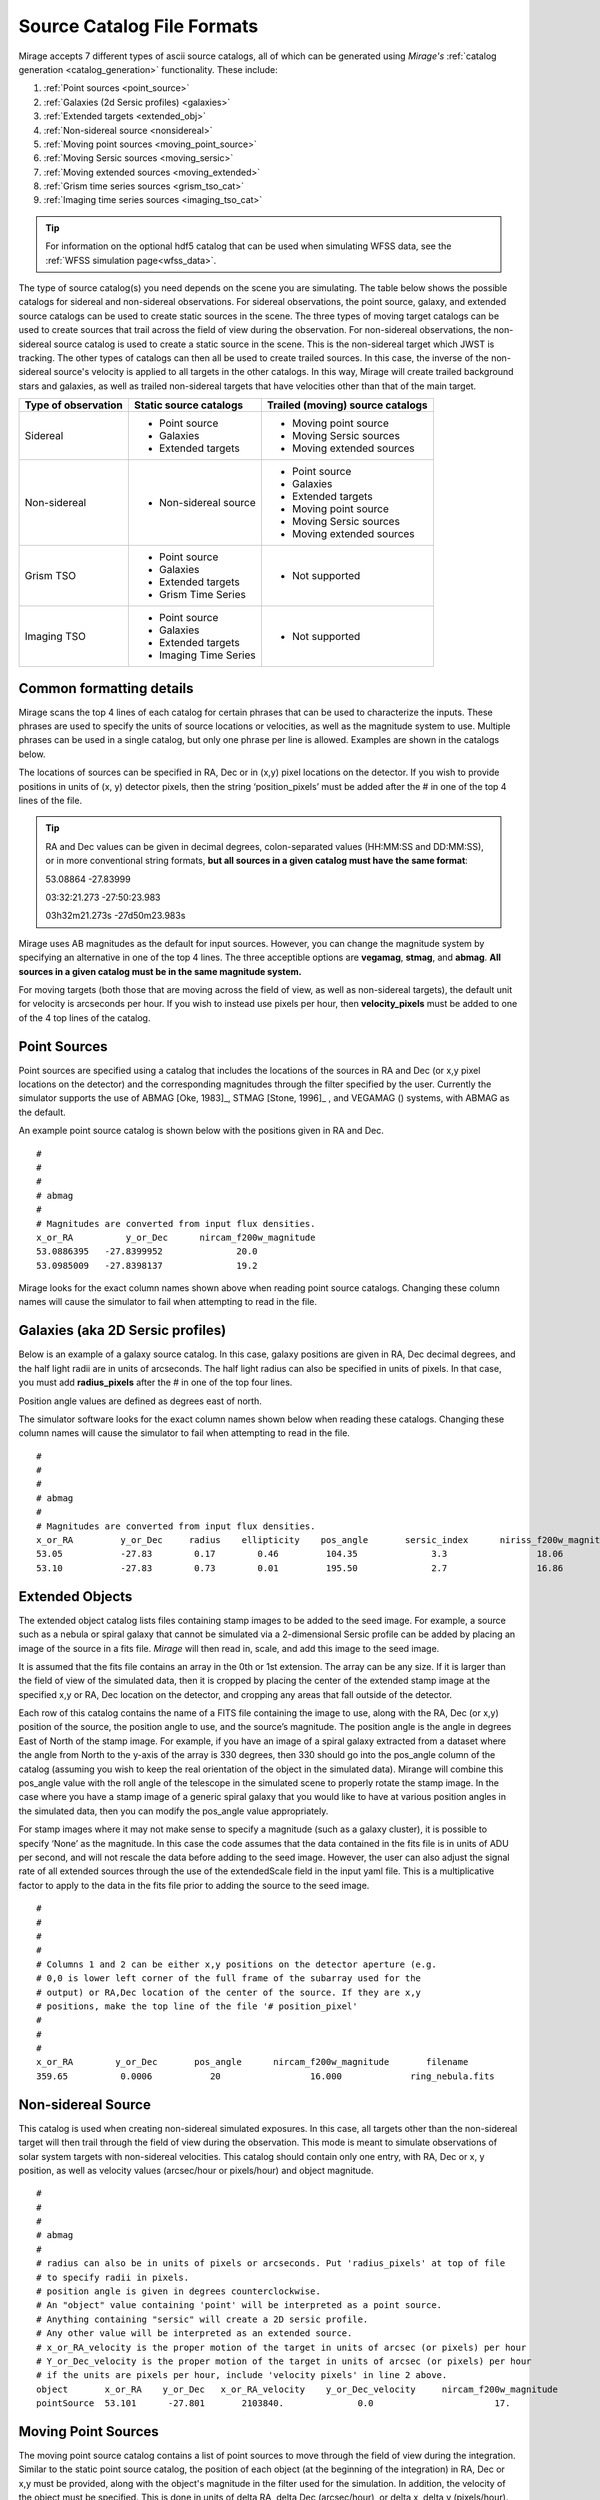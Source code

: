 .. _catalogs:

Source Catalog File Formats
===========================

Mirage accepts 7 different types of ascii source catalogs, all of which can be generated using `Mirage's` :ref:`catalog generation <catalog_generation>` functionality. These include:

1. :ref:`Point sources <point_source>`
2. :ref:`Galaxies (2d Sersic profiles) <galaxies>`
3. :ref:`Extended targets <extended_obj>`
4. :ref:`Non-sidereal source <nonsidereal>`
5. :ref:`Moving point sources <moving_point_source>`
6. :ref:`Moving Sersic sources <moving_sersic>`
7. :ref:`Moving extended sources <moving_extended>`
8. :ref:`Grism time series sources <grism_tso_cat>`
9. :ref:`Imaging time series sources <imaging_tso_cat>`

.. tip::
    For information on the optional hdf5 catalog that can be used when simulating WFSS data, see the :ref:`WFSS simulation page<wfss_data>`.

The type of source catalog(s) you need depends on the scene you are simulating. The table below shows the possible catalogs for sidereal and non-sidereal observations. For sidereal observations, the point source, galaxy, and extended source catalogs can be used to create static sources in the scene. The three types of moving target catalogs can be used to create sources that trail across the field of view during the observation. For non-sidereal observations, the non-sidereal source catalog is used to create a static source in the scene. This is the non-sidereal target which JWST is tracking. The other types of catalogs can then all be used to create trailed sources. In this case, the inverse of the non-sidereal source's velocity is applied to all targets in the other catalogs. In this way, Mirage will create trailed background stars and galaxies, as well as trailed non-sidereal targets that have velocities other than that of the main target.

+---------------------+------------------------+----------------------------------+
| Type of observation | Static source catalogs | Trailed (moving) source catalogs |
+=====================+========================+==================================+
|      Sidereal       |  - Point source        |       - Moving point source      |
|                     |  - Galaxies            |       - Moving Sersic sources    |
|                     |  - Extended targets    |       - Moving extended sources  |
+---------------------+------------------------+----------------------------------+
|    Non-sidereal     |  - Non-sidereal source |       - Point source             |
|                     |                        |       - Galaxies                 |
|                     |                        |       - Extended targets         |
|                     |                        |       - Moving point source      |
|                     |                        |       - Moving Sersic sources    |
|                     |                        |       - Moving extended sources  |
+---------------------+------------------------+----------------------------------+
|     Grism TSO       |  - Point source        |       - Not supported            |
|                     |  - Galaxies            |                                  |
|                     |  - Extended targets    |                                  |
|                     |  - Grism Time Series   |                                  |
+---------------------+------------------------+----------------------------------+
|    Imaging TSO      |  - Point source        |       - Not supported            |
|                     |  - Galaxies            |                                  |
|                     |  - Extended targets    |                                  |
|                     |  - Imaging Time Series |                                  |
+---------------------+------------------------+----------------------------------+


Common formatting details
-------------------------
Mirage scans the top 4 lines of each catalog for certain phrases that can be used to characterize the inputs. These phrases are used to specify the units of source locations or velocities, as well as the magnitude system to use. Multiple phrases can be used in a single catalog, but only one phrase per line is allowed. Examples are shown in the catalogs below.

The locations of sources can be specified in RA, Dec or in (x,y) pixel locations on the detector. If you wish to provide positions in units of (x, y) detector pixels, then the string ‘position_pixels’ must be added after the # in one of the top 4 lines of the file.

.. tip::

    RA and Dec values can be given in decimal degrees, colon-separated values (HH:MM:SS and DD:MM:SS), or in more conventional string formats, **but all sources in a given catalog must have the same format**:

    53.08864      -27.83999

    03:32:21.273  -27:50:23.983

    03h32m21.273s -27d50m23.983s


Mirage uses AB magnitudes as the default for input sources. However, you can change the magnitude system by specifying an alternative in one of the top 4 lines. The three acceptible options are **vegamag**, **stmag**, and **abmag**. **All sources in a given catalog must be in the same magnitude system.**

For moving targets (both those that are moving across the field of view, as well as non-sidereal targets), the default unit for velocity is arcseconds per hour. If you wish to instead use pixels per hour, then **velocity_pixels** must be added to one of the 4 top lines of the catalog.

.. _point_source:

Point Sources
-------------
Point sources are specified using a catalog that includes the locations of the sources in RA and Dec (or x,y pixel locations on the detector) and the corresponding magnitudes through the filter specified by the user. Currently the simulator supports the use of ABMAG [Oke, 1983]_, STMAG [Stone, 1996]_ , and VEGAMAG () systems, with ABMAG as the default.

An example point source catalog is shown below with the positions given in RA and Dec.

::

	#
	#
	#
	# abmag
	#
	# Magnitudes are converted from input flux densities.
	x_or_RA          y_or_Dec      nircam_f200w_magnitude
	53.0886395   -27.8399952              20.0
	53.0985009   -27.8398137              19.2

Mirage looks for the exact column names shown above when reading point source catalogs. Changing these column names will cause the simulator to fail when attempting to read in the file.


.. [Oke, 1983] `ApJ 266, 713 <https://ui.adsabs.harvard.edu/#abs/1983ApJ...266..713O/abstract>`_
.. [Stone, 1996] `ApJS 107, 423 <https://ui.adsabs.harvard.edu/#abs/1996ApJS..107..423S/abstract>`_

.. _galaxies:

Galaxies (aka 2D Sersic profiles)
---------------------------------

Below is an example of a galaxy source catalog. In this case, galaxy positions are given in RA, Dec decimal degrees, and the half light radii are in units of arcseconds. The half light radius can also be specified in units of pixels. In that case, you must add **radius_pixels** after the # in one of the top four lines.

Position angle values are defined as degrees east of north.

The simulator software looks for the exact column names shown below when reading these catalogs. Changing these column names will cause the simulator to fail when attempting to read in the file.

::

	#
	#
	#
	# abmag
	#
	# Magnitudes are converted from input flux densities.
	x_or_RA         y_or_Dec     radius    ellipticity    pos_angle       sersic_index      niriss_f200w_magnitude
	53.05           -27.83        0.17        0.46         104.35              3.3                 18.06
	53.10           -27.83        0.73        0.01         195.50              2.7                 16.86

.. _extended_obj:

Extended Objects
----------------

The extended object catalog lists files containing stamp images to be added to the seed image. For example, a source such as a nebula or spiral galaxy that cannot be simulated via a 2-dimensional Sersic profile can be added by placing an image of the source in a fits file. `Mirage` will then read in, scale, and add this image to the seed image.

It is assumed that the fits file contains an array in the 0th or 1st extension. The array can be any size. If it is larger than the field of view of the simulated data, then it is cropped by placing the center of the extended stamp image at the specified x,y or RA, Dec location on the detector, and cropping any areas that fall outside of the detector.

Each row of this catalog contains the name of a FITS file containing the image to use, along with the RA, Dec (or x,y) position of the source, the position angle to use, and the source’s magnitude. The position angle is the angle in degrees East of North of the stamp image. For example, if you have an image of a spiral galaxy extracted from a dataset where the angle from North to the y-axis of the array is 330 degrees, then 330 should go into the pos_angle column of the catalog (assuming you wish to keep the real orientation of the object in the simulated data). Mirange will combine this pos_angle value with the roll angle of the telescope in the simulated scene to properly rotate the stamp image. In the case where you have a stamp image of a generic spiral galaxy that you would like to have at various position angles in the simulated data, then you can modify the pos_angle value appropriately.

For stamp images where it may not make sense to specify a magnitude (such as a galaxy cluster), it is possible to specify ‘None’ as the magnitude. In this case the code assumes that the data contained in the fits file is in units of ADU per second, and will not rescale the data before adding to the seed image. However, the user can also adjust the signal rate of all extended sources through the use of the extendedScale field in the input yaml file. This is a multiplicative factor to apply to the data in the fits file prior to adding the source to the seed image.

::

	#
	#
	#
	#
	# Columns 1 and 2 can be either x,y positions on the detector aperture (e.g.
	# 0,0 is lower left corner of the full frame of the subarray used for the
	# output) or RA,Dec location of the center of the source. If they are x,y
	# positions, make the top line of the file '# position_pixel'
	#
	#
	#
	x_or_RA        y_or_Dec       pos_angle      nircam_f200w_magnitude       filename
	359.65          0.0006           20                 16.000             ring_nebula.fits


.. _nonsidereal:

Non-sidereal Source
-------------------

This catalog is used when creating non-sidereal simulated exposures. In this case, all targets other than the non-sidereal target will then trail through the field of view during the observation. This mode is meant to simulate observations of solar system targets with non-sidereal velocities. This catalog should contain only one entry, with RA, Dec or x, y position, as well as velocity values (arcsec/hour or pixels/hour) and object magnitude.

::

	#
	#
	#
	# abmag
	#
	# radius can also be in units of pixels or arcseconds. Put 'radius_pixels' at top of file
	# to specify radii in pixels.
	# position angle is given in degrees counterclockwise.
	# An "object" value containing 'point' will be interpreted as a point source.
	# Anything containing "sersic" will create a 2D sersic profile.
	# Any other value will be interpreted as an extended source.
	# x_or_RA_velocity is the proper motion of the target in units of arcsec (or pixels) per hour
	# Y_or_Dec_velocity is the proper motion of the target in units of arcsec (or pixels) per hour
	# if the units are pixels per hour, include 'velocity pixels' in line 2 above.
	object       x_or_RA    y_or_Dec   x_or_RA_velocity    y_or_Dec_velocity     nircam_f200w_magnitude
	pointSource  53.101      -27.801       2103840.              0.0                       17.

.. _moving_point_source:

Moving Point Sources
--------------------

The moving point source catalog contains a list of point sources to move through the field of view during the integration. Similar to the static point source catalog, the position of each object (at the beginning of the integration) in RA, Dec or x,y must be provided, along with the object's magnitude in the filter used for the simulation. In addition, the velocity of the object must be specified. This is done in units of delta RA, delta Dec (arcsec/hour), or delta x, delta y (pixels/hour). ‘velocity_pixels’ must be placed in one of the top 4 lines of the file if the provided velocities are in units of pixels per hour rather than arcseconds per hour.

Below is an example catalog:

::

	#
	#abmag
	#
	#
	# List of point sources to create as moving targets (KBOs, asteroids, etc)
	# position can be x,y or RA,Dec. If x,y, put the phrase 'position_pixels' in one
	# of the top 4 lines of the file.
	# Velocity can be in units of pix/hour or arcsec/hour.
	# If using pix/hour, place 'velocity_pixels' in the second line of the file.
	# Note that if using velocities of pix/hour, the results will not be
	# strictly correct because in reality distortion will cause object's
	# velocities to vary in pixels/hour. Velocities in arcsec/hour will be
	# constant.
	x_or_RA    y_or_Dec   nircam_f200w_magnitude  x_or_RA_velocity   y_or_Dec_velocity
	53.0985    -27.8015       14                        180                 180

.. _moving_sersic:

Moving 2D Sersic Objects
------------------------

This option may be useful for simulating moving moons around a primary target that is being tracked. Similar to the static galaxy inputs, each moving target in this catalog must have an initial position in RA, Dec or x,y specified, along with a radius in arcseconds or pixels, ellipticity, position angle, Sersic index, and magnitude. In addition, velocities in the RA, Dec or x,y directions must be specified in units of arcseconds or pixels per hour.

::

	#
	#
	#
	#abmag
	# Columns 1 and 2 can be either x,y positions on the detector aperture (e.g.
	# 0,0 is lower left corner of the full frame of the subarray used for the
	# output) or RA,Dec location of the center of the source. If they are x,y
	# positions, make the top line of the file '# position_pixels'
	#
	# radius is the half-light radius in pixels or arcseconds. If in pixels
	# make the second line of the file '# radius_pixels
	#
	# pos_angle is the position angle of the semimajor axis, in degrees.
	# 0 causes the semi-major axis to be horizontal.
	x_or_RA   y_or_Dec  radius  ellipticity  pos_angle  sersic_index  nircam_f200w_magnitude  x_or_RA_velocity  y_or_Dec_velocity
	354.765   0.00064    1.0       0.25         20          2.0            16.000                  -0.5              -0.02


.. _moving_extended:

Moving Extended Sources
-----------------------

Similar to the catalog of static extended targets, this catalog contains a fits filename for each source containing the stamp image to use for the object, along with an initial position in RA, Dec or x,y, the object's magnitude, and position angle (of the array as read in from the fits file). In addition, velocities in the RA, Dec (arcsec/hour) or x,y directions (pixels/hour) must be specified.

::

	#
	#
	#
	#abmag
	# List of stamp image files to read in and use to create moving targets.
	# This is the method to use in order to create moving targets of
	# extended sources, like planets, moons, etc.
	# position can be x,y or RA,Dec. Velocity can be in units of pix/hour or arcsec/hour.
	# If using pix/hour, place 'velocity_pixels' in one of the top 4 lines.
	# Note that if using velocities of pix/hour, the results will not be
	# strictly correct because in reality distortion will cause object's
	# velocities to vary in pixels/sec. Velocities in arcsec/hour will be
	# constant.
	filename            x_or_RA    y_or_Dec   nircam_f200w_magnitude   pos_angle    x_or_RA_velocity   y_or_Dec_velocity
	ring_nebula.fits    0.007       0.003             12.0               0.0             -0.5               -0.02


.. _grism_tso_cat:

Grism Time Series Sources
-------------------------

When creating Grism TSO data, this catalog should contain the information on the TSO source parent body only. Other (background) sources should be placed in a catalog appropriate to their source type (point source, galaxy, extended). The index number for the TSO source should be set to 99999, to help ensure it will take presidence over the background sources when constructing the segmentation map. See the `TSO example notebook <https://github.com/spacetelescope/mirage/blob/master/examples/NIRCam_TSO_examples.ipynb>`_ for an example of how to use Mirage's catalog generation functionality to create a Grism TSO source catalog. As with the other catalog types, the source location can be given in RA, Dec or pixel x, y.

Most of the other columns in the catalog are specific to the `Batman <https://www.cfa.harvard.edu/~lkreidberg/batman/>`_ package, which Mirage uses when creating TSO data. See the Batman documentation for lists of the possible limb darkening models and associated coefficients. **Make sure that all time related entries use the same units.** Start_time and End_time are for the lightcurve relative to the start time of the exposure. Code development was done using a Start_time of 0.0 (i.e. the beginning of the exposure) and an End_time set to the maximum time the user wishes to simulate. If the End_time of the lightcurve comes before the end of the exposure, Mirage will automatically extend the lightcurve to fully encompass the exposure.

The Transmission_spectrum column should hold the name of an ascii file containing the transmission curve of the source. This is the Wavelength-dependent effective radius of the planet, in units of the stellar radius. Again, see the `TSO example notebook <https://github.com/spacetelescope/mirage/blob/master/examples/NIRCam_TSO_examples.ipynb>`_ for an example of this file.

Finally, this catalog contains magnitude columns similar to those in other catalog types. Note that along with this catalog, Grism TSO simulations require a file containing the SED of the star. If the SED in that file is given in flux density units, then the magnitudes in this catalog will be ignored. If the SED is normalized or scaled in some way, then the SED will be renormalized to the magnitude in this catalog corresponding to the filter of the TSO observation.

::

    # position_RA_Dec
    # vegamag
    #
    #
    index   x_or_RA     y_or_Dec   Semimajor_axis_in_stellar_radii  Orbital_inclination_deg  Eccentricity  Longitude_of_periastron  Limb_darkening_model  Limb_darkening_coeffs  Time_units  Start_time  End_time  Time_of_inferior_conjunction  Orbital_period      Transmission_spectrum      nircam_f444w_magnitude  nircam_f322w2_magnitude
    99999 66.37090333 -30.60044722             9.37                        83.3                   0.0               90.0                 nonlinear        "0.5, 0.1, 0.1, -0.1"     second       0.0       580.0             280.0                   3162.24     ./transmission_spectrum.txt             9.0                     9.05


.. _imaging_tso_cat:

Imaging Time Series Sources
---------------------------

When creating Imaging TSO data, this catalog should contain the information on the TSO source parent body only. Other (background) sources should be placed in a catalog appropriate to their source type (point source, galaxy, extended). The index number for the TSO source should be set to 99999, to help ensure it will take presidence over the background sources when constructing the segmentation map. See the `TSO example notebook <https://github.com/spacetelescope/mirage/blob/master/examples/NIRCam_TSO_examples.ipynb>`_ for an example of how to use Mirage's catalog generation functionality to create an Imaging TSO source catalog. As with the other catalog types, the source location can be given in RA, Dec or pixel x, y.

The lightcurve_file column should contain the name of an hdf5 file that contains a dataset with wavelength and flux arrays that describe the transit lightcurve at the wavelength range corresponding to the filter used in the observation. Again, see the `TSO example notebook <https://github.com/spacetelescope/mirage/blob/master/examples/NIRCam_TSO_examples.ipynb>`_ for an example of how to create this file.

Finally, this catalog contains magnitude columns similar to those in other catalog types.

::

    # position_RA_Dec
    # vegamag
    #
    #
    index    x_or_RA     y_or_Dec         lightcurve_file       nircam_f182m_magnitude  nircam_f210m_magnitude   nircam_f470n_magnitude
    99999  66.37090333 -30.60044722 ./example_lightcurve.hdf5          10.0                       9.5                    9.0
